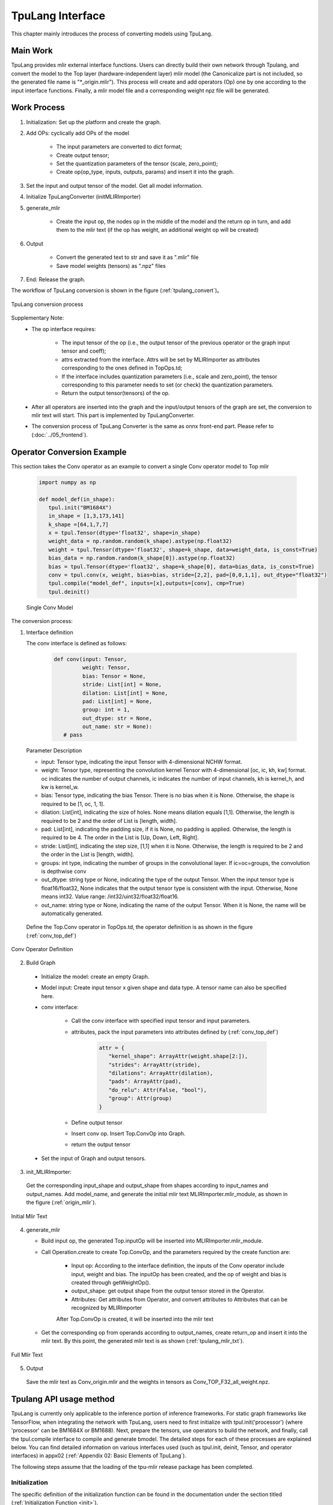 TpuLang Interface
==================

This chapter mainly introduces the process of converting models using TpuLang.

Main Work
-----------

TpuLang provides mlir external interface functions. Users can directly build their own network through Tpulang, and convert the model to the Top layer (hardware-independent layer) mlir model (the Canonicalize part is not included, so the generated file name is "\*_origin.mlir"). This process will create and add operators (Op) one by one according to the input interface functions. Finally, a mlir model file and a corresponding weight npz file will be generated.


Work Process
--------------------

1. Initialization: Set up the platform and create the graph.

2. Add OPs: cyclically add OPs of the model

    * The input parameters are converted to dict format;

    * Create output tensor;

    * Set the quantization parameters of the tensor (scale, zero_point);

    * Create op(op_type, inputs, outputs, params) and insert it into the graph.


3. Set the input and output tensor of the model. Get all model information.

4. Initialize TpuLangConverter (initMLIRImporter)

5. generate_mlir

    * Create the input op, the nodes op in the middle of the model and the return op in turn, and add them to the mlir text (if the op has weight, an additional weight op will be created)

6. Output

    * Convert the generated text to str and save it as ".mlir" file

    * Save model weights (tensors) as ".npz" files

7. End: Release the graph.


The workflow of TpuLang conversion is shown in the figure (:ref:`tpulang_convert`)。

.. _tpulang_convert:
.. figure:: ../assets/tpulang_convert.png
   :align: center

   TpuLang conversion process


Supplementary Note:
   * The op interface requires:

      - The input tensor of the op (i.e., the output tensor of the previous operator or the graph input tensor and coeff);

      - attrs extracted from the interface. Attrs will be set by MLIRImporter as attributes corresponding to the ones defined in TopOps.td;

      - If the interface includes quantization parameters (i.e., scale and zero_point), the tensor corresponding to this parameter needs to set (or check) the quantization parameters.

      - Return the output tensor(tensors) of the op.

   * After all operators are inserted into the graph and the input/output tensors of the graph are set, the conversion to mlir text will start. This part is implemented by TpuLangConverter.

   * The conversion process of TpuLang Converter is the same as onnx front-end part. Please refer to (:doc:`../05_frontend`).


Operator Conversion Example
---------------------------

This section takes the Conv operator as an example to convert a single Conv operator model to Top mlir

   .. code-block:: python

      import numpy as np

      def model_def(in_shape):
         tpul.init("BM1684X")
         in_shape = [1,3,173,141]
         k_shape =[64,1,7,7]
         x = tpul.Tensor(dtype='float32', shape=in_shape)
         weight_data = np.random.random(k_shape).astype(np.float32)
         weight = tpul.Tensor(dtype='float32', shape=k_shape, data=weight_data, is_const=True)
         bias_data = np.random.random(k_shape[0]).astype(np.float32)
         bias = tpul.Tensor(dtype='float32', shape=k_shape[0], data=bias_data, is_const=True)
         conv = tpul.conv(x, weight, bias=bias, stride=[2,2], pad=[0,0,1,1], out_dtype="float32")
         tpul.compile("model_def", inputs=[x],outputs=[conv], cmp=True)
         tpul.deinit()

   Single Conv Model


The conversion process:

1. Interface definition

   The conv interface is defined as follows:

      .. code-block:: python

         def conv(input: Tensor,
                  weight: Tensor,
                  bias: Tensor = None,
                  stride: List[int] = None,
                  dilation: List[int] = None,
                  pad: List[int] = None,
                  group: int = 1,
                  out_dtype: str = None,
                  out_name: str = None):
            # pass


   Parameter Description

   * input: Tensor type, indicating the input Tensor with 4-dimensional NCHW format.
   * weight: Tensor type, representing the convolution kernel Tensor with 4-dimensional [oc, ic, kh, kw] format. oc indicates the number of output channels, ic indicates the number of input channels, kh is kernel_h, and kw is kernel_w.
   * bias: Tensor type, indicating the bias Tensor. There is no bias when it is None. Otherwise, the shape is required to be [1, oc, 1, 1].
   * dilation: List[int], indicating the size of holes. None means dilation equals [1,1]. Otherwise, the length is required to be 2 and the order of List is [length, width].
   * pad: List[int], indicating the padding size, if it is None, no padding is applied. Otherwise, the length is required to be 4. The order in the List is [Up, Down, Left, Right].
   * stride: List[int], indicating the step size, [1,1] when it is None. Otherwise, the length is required to be 2 and the order in the List is [length, width].
   * groups: int type, indicating the number of groups in the convolutional layer. If ic=oc=groups, the convolution is depthwise conv
   * out_dtype: string type or None, indicating the type of the output Tensor. When the input tensor type is float16/float32, None indicates that the output tensor type is consistent with the input. Otherwise,  None means int32. Value range: /int32/uint32/float32/float16.
   * out_name: string type or None, indicating the name of the output Tensor. When it is None, the name will be automatically generated.


  Define the Top.Conv operator in TopOps.td, the operator definition is as shown in the figure (:ref:`conv_top_def`)

.. _conv_top_def:
.. figure:: ../assets/convop_def.png
   :align: center
   :height: 15cm

   Conv Operator Definition


2. Build Graph

  * Initialize the model: create an empty Graph.

  * Model input: Create input tensor x given shape and data type. A tensor name can also be specified here.

  * conv interface:

      - Call the conv interface with specified input tensor and input parameters.

      - attributes, pack the input parameters into attributes defined by (:ref:`conv_top_def`)

         .. code-block:: python

            attr = {
               "kernel_shape": ArrayAttr(weight.shape[2:]),
               "strides": ArrayAttr(stride),
               "dilations": ArrayAttr(dilation),
               "pads": ArrayAttr(pad),
               "do_relu": Attr(False, "bool"),
               "group": Attr(group)
            }

      - Define output tensor

      - Insert conv op. Insert Top.ConvOp into Graph.

      - return the output tensor

  * Set the input of Graph and output tensors.

3. init_MLIRImporter:

  Get the corresponding input_shape and output_shape from shapes according to input_names and output_names. Add model_name, and generate the initial mlir text MLIRImporter.mlir_module, as shown in the figure (:ref:`origin_mlir`).

.. _origin_top_mlir:
.. figure:: ../assets/origin_mlir.png
   :align: center

   Initial Mlir Text


4. generate_mlir

   * Build input op, the generated Top.inputOp will be inserted into MLIRImporter.mlir_module.

   * Call Operation.create to create Top.ConvOp, and the parameters required by the create function are:

      - Input op: According to the interface definition, the inputs of the Conv operator include input, weight and bias. The inputOp has been created, and the op of weight and bias is created through getWeightOp().

      - output_shape: get output shape from the output tensor stored in the Operator.

      - Attributes: Get attributes from Operator, and convert attributes to Attributes that can be recognized by MLIRImporter

      After Top.ConvOp is created, it will be inserted into the mlir text

   * Get the corresponding op from operands according to output_names, create return_op and insert it into the mlir text. By this point, the generated mlir text is as shown (:ref:`tpulang_mlir_txt`).

.. _tpulang_mlir_txt:
.. figure:: ../assets/tpulang_mlir_txt.jpeg
   :align: center

   Full Mlir Text


5. Output

  Save the mlir text as Conv_origin.mlir and the weights in tensors as Conv_TOP_F32_all_weight.npz.

Tpulang API usage method
---------------------------

TpuLang is currently only applicable to the inference portion of inference frameworks. For static graph frameworks like TensorFlow,
when integrating the network with TpuLang, users need to first initialize with tpul.init('processor') (where 'processor' can be BM1684X or BM1688).
Next, prepare the tensors, use operators to build the network, and finally, call the tpul.compile interface to compile and generate bmodel.
The detailed steps for each of these processes are explained below.
You can find detailed information on various interfaces used (such as tpul.init, deinit, Tensor, and operator interfaces) in appx02 (:ref:`Appendix 02: Basic Elements of TpuLang`).

The following steps assume that the loading of the tpu-mlir release package has been completed.

Initialization
~~~~~~~~~~~~~~~~~~~~~~~~~~~~~~

The specific definition of the initialization function can be found in the documentation under the section titled (:ref:`Initialization Function <init>`).

   .. code-block:: python

      import transform.TpuLang as tpul
      import numpy as np

      tpul.init('BM1684X')

Prepare the tensors
~~~~~~~~~~~~~~~~~~~~~~~~~~~~~~

The specific definition of the initialization function can be found in the documentation under the section titled (:ref:`tensor <tensor>`)

   .. code-block:: python

      shape = [1, 1, 28, 28]
      x_data = np.random.randn(*shape).astype(np.float32)
      x = tpul.Tensor(dtype='float32', shape=shape, data=x_data)


Build the graph
~~~~~~~~~~~~~~~~~~~~~~~~~~~~~~
Continuing with the utilization of existing operators (:ref:`operator`) and the tensors prepared earlier, here is a simple model construction example:

   .. code-block:: python

      def conv_op(x,
                  kshape,
                  stride,
                  pad=None,
                  group=1,
                  dilation=[1, 1],
                  bias=False,
                  dtype="float32"):
         oc = kshape[0]
         weight_data = np.random.randn(*kshape).astype(np.float32)
         weight = tpul.Tensor(dtype=dtype, shape=kshape, data=weight_data, ttype="coeff")
         bias_data = np.random.randn(oc).astype(np.float32)
         bias = tpul.Tensor(dtype=dtype, shape=[oc], data=bias_data, ttype="coeff")
         conv = tpul.conv(x,
                     weight,
                     bias=bias,
                     stride=stride,
                     pad=pad,
                     dilation=dilation,
                     group=group)
         return conv

      def model_def(x):
         conv0 = conv_op(x, kshape=[32, 1, 5, 5], stride=[1,1], pad=[2, 2, 2, 2], dtype='float32')
         relu1 = tpul.relu(conv0)
         maxpool2 = tpul.maxpool(relu1, kernel=[2, 2], stride=[2, 2], pad=[0, 0, 0, 0])
         conv3 = conv_op(maxpool2, kshape=[64, 32, 5, 5], stride=[1,1], pad=[2, 2, 2, 2], dtype='float32')
         relu4 =  tpul.relu(conv3)
         maxpool5 = tpul.maxpool(relu4, kernel=[2, 2], stride=[2, 2], pad=[0, 0, 0, 0])
         conv6 = conv_op(maxpool5, kshape=[1024, 64, 7, 7], stride=[1,1], dtype='float32')
         relu7 =  tpul.relu(conv6)
         softmax8 = tpul.softmax(relu7, axis=1)
         return softmax8

      y = model_def(x)

compile
~~~~~~~~~~~~~~~~~~~~~~~~~~~~~~


Call the tpul.compile function (:ref:`compile`). After compilation, you will get `example_f32.bmodel`:

   .. code-block:: python

      tpul.compile("example", [x], [y], mode="f32")

deinit
~~~~~~~~~~~~~~~~~~~~~~~~~~~~~~

The specific definition can be found in the documentation under the section titled (:ref:`Deinitialization Function <deinit>`)

   .. code-block:: python

      tpul.deinit()

deploy
~~~~~~~~~~~~~~~~~~~~~~~~~~~~~~


Finally, use model_deploy.py to complete the model deployment. Refer to the documentation for specific usage instructions.(:ref:`model_deploy <model_deploy>`)。
